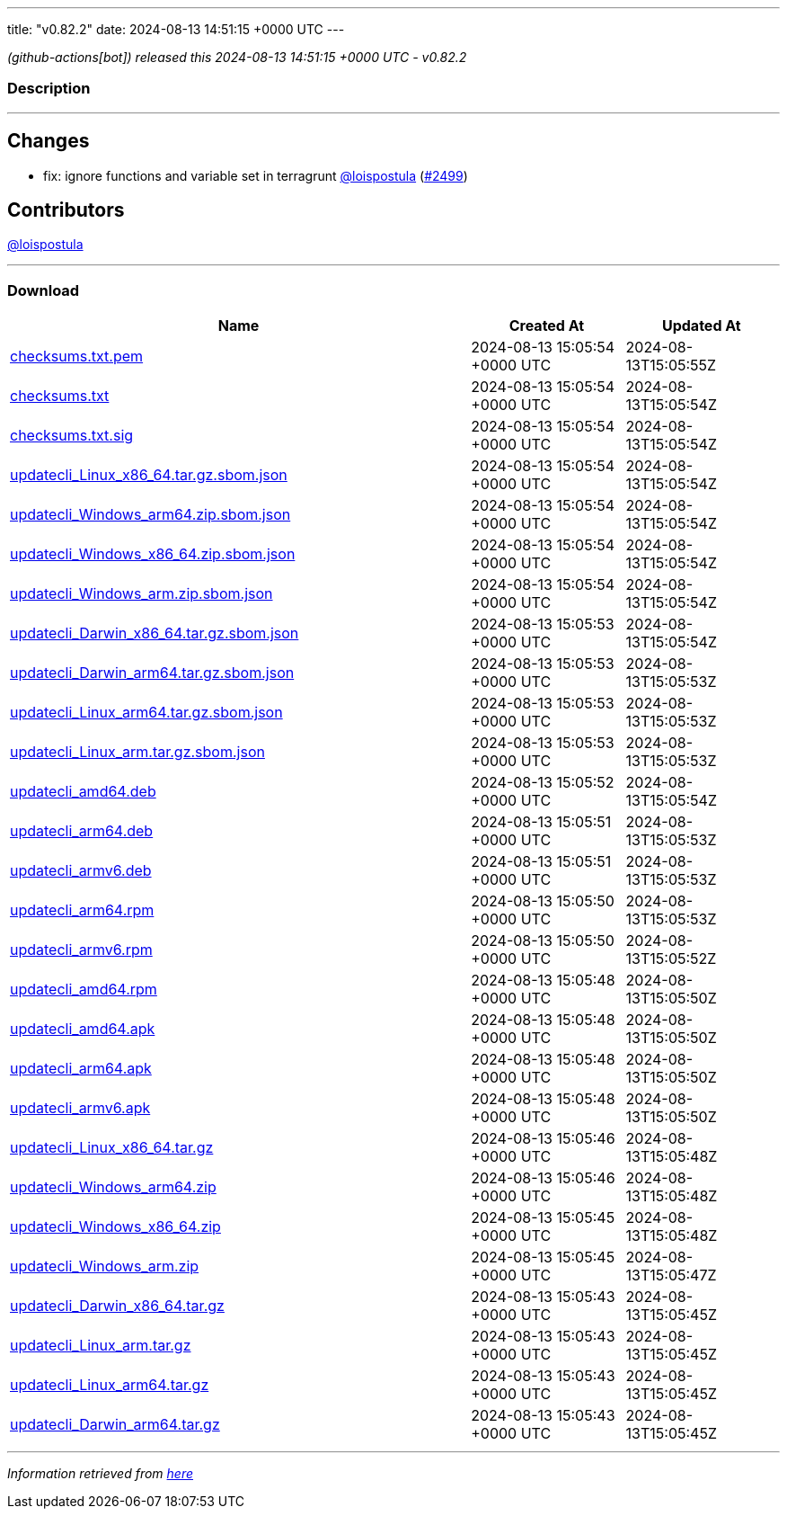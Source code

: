 ---
title: "v0.82.2"
date: 2024-08-13 14:51:15 +0000 UTC
---

// Disclaimer: this file is generated, do not edit it manually.


__ (github-actions[bot]) released this 2024-08-13 14:51:15 +0000 UTC - v0.82.2__


=== Description

---

++++

<h2>Changes</h2>
<ul>
<li>fix: ignore functions and variable set in terragrunt <a class="user-mention notranslate" data-hovercard-type="user" data-hovercard-url="/users/loispostula/hovercard" data-octo-click="hovercard-link-click" data-octo-dimensions="link_type:self" href="https://github.com/loispostula">@loispostula</a> (<a class="issue-link js-issue-link" data-error-text="Failed to load title" data-id="2463417007" data-permission-text="Title is private" data-url="https://github.com/updatecli/updatecli/issues/2499" data-hovercard-type="pull_request" data-hovercard-url="/updatecli/updatecli/pull/2499/hovercard" href="https://github.com/updatecli/updatecli/pull/2499">#2499</a>)</li>
</ul>
<h2>Contributors</h2>
<p><a class="user-mention notranslate" data-hovercard-type="user" data-hovercard-url="/users/loispostula/hovercard" data-octo-click="hovercard-link-click" data-octo-dimensions="link_type:self" href="https://github.com/loispostula">@loispostula</a></p>

++++

---



=== Download

[cols="3,1,1" options="header" frame="all" grid="rows"]
|===
| Name | Created At | Updated At

| link:https://github.com/updatecli/updatecli/releases/download/v0.82.2/checksums.txt.pem[checksums.txt.pem] | 2024-08-13 15:05:54 +0000 UTC | 2024-08-13T15:05:55Z

| link:https://github.com/updatecli/updatecli/releases/download/v0.82.2/checksums.txt[checksums.txt] | 2024-08-13 15:05:54 +0000 UTC | 2024-08-13T15:05:54Z

| link:https://github.com/updatecli/updatecli/releases/download/v0.82.2/checksums.txt.sig[checksums.txt.sig] | 2024-08-13 15:05:54 +0000 UTC | 2024-08-13T15:05:54Z

| link:https://github.com/updatecli/updatecli/releases/download/v0.82.2/updatecli_Linux_x86_64.tar.gz.sbom.json[updatecli_Linux_x86_64.tar.gz.sbom.json] | 2024-08-13 15:05:54 +0000 UTC | 2024-08-13T15:05:54Z

| link:https://github.com/updatecli/updatecli/releases/download/v0.82.2/updatecli_Windows_arm64.zip.sbom.json[updatecli_Windows_arm64.zip.sbom.json] | 2024-08-13 15:05:54 +0000 UTC | 2024-08-13T15:05:54Z

| link:https://github.com/updatecli/updatecli/releases/download/v0.82.2/updatecli_Windows_x86_64.zip.sbom.json[updatecli_Windows_x86_64.zip.sbom.json] | 2024-08-13 15:05:54 +0000 UTC | 2024-08-13T15:05:54Z

| link:https://github.com/updatecli/updatecli/releases/download/v0.82.2/updatecli_Windows_arm.zip.sbom.json[updatecli_Windows_arm.zip.sbom.json] | 2024-08-13 15:05:54 +0000 UTC | 2024-08-13T15:05:54Z

| link:https://github.com/updatecli/updatecli/releases/download/v0.82.2/updatecli_Darwin_x86_64.tar.gz.sbom.json[updatecli_Darwin_x86_64.tar.gz.sbom.json] | 2024-08-13 15:05:53 +0000 UTC | 2024-08-13T15:05:54Z

| link:https://github.com/updatecli/updatecli/releases/download/v0.82.2/updatecli_Darwin_arm64.tar.gz.sbom.json[updatecli_Darwin_arm64.tar.gz.sbom.json] | 2024-08-13 15:05:53 +0000 UTC | 2024-08-13T15:05:53Z

| link:https://github.com/updatecli/updatecli/releases/download/v0.82.2/updatecli_Linux_arm64.tar.gz.sbom.json[updatecli_Linux_arm64.tar.gz.sbom.json] | 2024-08-13 15:05:53 +0000 UTC | 2024-08-13T15:05:53Z

| link:https://github.com/updatecli/updatecli/releases/download/v0.82.2/updatecli_Linux_arm.tar.gz.sbom.json[updatecli_Linux_arm.tar.gz.sbom.json] | 2024-08-13 15:05:53 +0000 UTC | 2024-08-13T15:05:53Z

| link:https://github.com/updatecli/updatecli/releases/download/v0.82.2/updatecli_amd64.deb[updatecli_amd64.deb] | 2024-08-13 15:05:52 +0000 UTC | 2024-08-13T15:05:54Z

| link:https://github.com/updatecli/updatecli/releases/download/v0.82.2/updatecli_arm64.deb[updatecli_arm64.deb] | 2024-08-13 15:05:51 +0000 UTC | 2024-08-13T15:05:53Z

| link:https://github.com/updatecli/updatecli/releases/download/v0.82.2/updatecli_armv6.deb[updatecli_armv6.deb] | 2024-08-13 15:05:51 +0000 UTC | 2024-08-13T15:05:53Z

| link:https://github.com/updatecli/updatecli/releases/download/v0.82.2/updatecli_arm64.rpm[updatecli_arm64.rpm] | 2024-08-13 15:05:50 +0000 UTC | 2024-08-13T15:05:53Z

| link:https://github.com/updatecli/updatecli/releases/download/v0.82.2/updatecli_armv6.rpm[updatecli_armv6.rpm] | 2024-08-13 15:05:50 +0000 UTC | 2024-08-13T15:05:52Z

| link:https://github.com/updatecli/updatecli/releases/download/v0.82.2/updatecli_amd64.rpm[updatecli_amd64.rpm] | 2024-08-13 15:05:48 +0000 UTC | 2024-08-13T15:05:50Z

| link:https://github.com/updatecli/updatecli/releases/download/v0.82.2/updatecli_amd64.apk[updatecli_amd64.apk] | 2024-08-13 15:05:48 +0000 UTC | 2024-08-13T15:05:50Z

| link:https://github.com/updatecli/updatecli/releases/download/v0.82.2/updatecli_arm64.apk[updatecli_arm64.apk] | 2024-08-13 15:05:48 +0000 UTC | 2024-08-13T15:05:50Z

| link:https://github.com/updatecli/updatecli/releases/download/v0.82.2/updatecli_armv6.apk[updatecli_armv6.apk] | 2024-08-13 15:05:48 +0000 UTC | 2024-08-13T15:05:50Z

| link:https://github.com/updatecli/updatecli/releases/download/v0.82.2/updatecli_Linux_x86_64.tar.gz[updatecli_Linux_x86_64.tar.gz] | 2024-08-13 15:05:46 +0000 UTC | 2024-08-13T15:05:48Z

| link:https://github.com/updatecli/updatecli/releases/download/v0.82.2/updatecli_Windows_arm64.zip[updatecli_Windows_arm64.zip] | 2024-08-13 15:05:46 +0000 UTC | 2024-08-13T15:05:48Z

| link:https://github.com/updatecli/updatecli/releases/download/v0.82.2/updatecli_Windows_x86_64.zip[updatecli_Windows_x86_64.zip] | 2024-08-13 15:05:45 +0000 UTC | 2024-08-13T15:05:48Z

| link:https://github.com/updatecli/updatecli/releases/download/v0.82.2/updatecli_Windows_arm.zip[updatecli_Windows_arm.zip] | 2024-08-13 15:05:45 +0000 UTC | 2024-08-13T15:05:47Z

| link:https://github.com/updatecli/updatecli/releases/download/v0.82.2/updatecli_Darwin_x86_64.tar.gz[updatecli_Darwin_x86_64.tar.gz] | 2024-08-13 15:05:43 +0000 UTC | 2024-08-13T15:05:45Z

| link:https://github.com/updatecli/updatecli/releases/download/v0.82.2/updatecli_Linux_arm.tar.gz[updatecli_Linux_arm.tar.gz] | 2024-08-13 15:05:43 +0000 UTC | 2024-08-13T15:05:45Z

| link:https://github.com/updatecli/updatecli/releases/download/v0.82.2/updatecli_Linux_arm64.tar.gz[updatecli_Linux_arm64.tar.gz] | 2024-08-13 15:05:43 +0000 UTC | 2024-08-13T15:05:45Z

| link:https://github.com/updatecli/updatecli/releases/download/v0.82.2/updatecli_Darwin_arm64.tar.gz[updatecli_Darwin_arm64.tar.gz] | 2024-08-13 15:05:43 +0000 UTC | 2024-08-13T15:05:45Z

|===


---

__Information retrieved from link:https://github.com/updatecli/updatecli/releases/tag/v0.82.2[here]__

